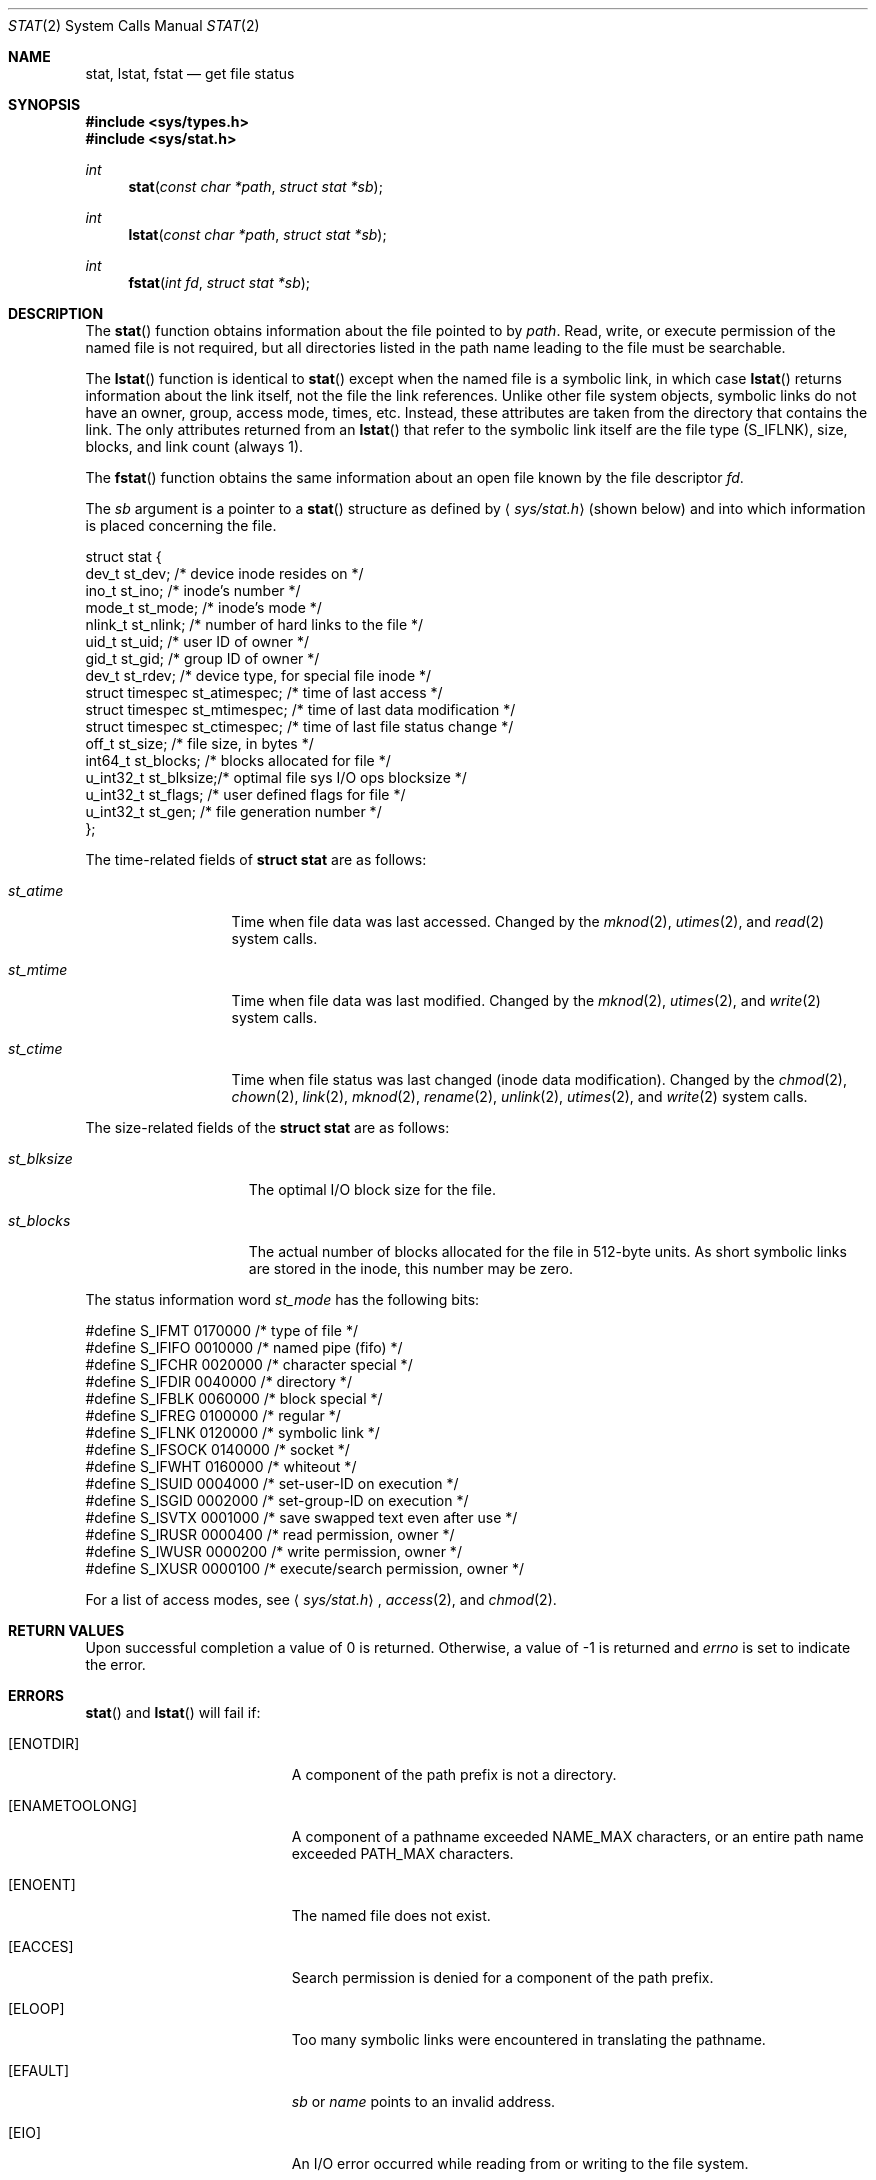 .\"	$OpenBSD: src/lib/libc/sys/stat.2,v 1.17 2003/06/02 20:18:39 millert Exp $
.\"
.\" Copyright (c) 1980, 1991, 1993, 1994
.\"	The Regents of the University of California.  All rights reserved.
.\"
.\" Redistribution and use in source and binary forms, with or without
.\" modification, are permitted provided that the following conditions
.\" are met:
.\" 1. Redistributions of source code must retain the above copyright
.\"    notice, this list of conditions and the following disclaimer.
.\" 2. Redistributions in binary form must reproduce the above copyright
.\"    notice, this list of conditions and the following disclaimer in the
.\"    documentation and/or other materials provided with the distribution.
.\" 3. Neither the name of the University nor the names of its contributors
.\"    may be used to endorse or promote products derived from this software
.\"    without specific prior written permission.
.\"
.\" THIS SOFTWARE IS PROVIDED BY THE REGENTS AND CONTRIBUTORS ``AS IS'' AND
.\" ANY EXPRESS OR IMPLIED WARRANTIES, INCLUDING, BUT NOT LIMITED TO, THE
.\" IMPLIED WARRANTIES OF MERCHANTABILITY AND FITNESS FOR A PARTICULAR PURPOSE
.\" ARE DISCLAIMED.  IN NO EVENT SHALL THE REGENTS OR CONTRIBUTORS BE LIABLE
.\" FOR ANY DIRECT, INDIRECT, INCIDENTAL, SPECIAL, EXEMPLARY, OR CONSEQUENTIAL
.\" DAMAGES (INCLUDING, BUT NOT LIMITED TO, PROCUREMENT OF SUBSTITUTE GOODS
.\" OR SERVICES; LOSS OF USE, DATA, OR PROFITS; OR BUSINESS INTERRUPTION)
.\" HOWEVER CAUSED AND ON ANY THEORY OF LIABILITY, WHETHER IN CONTRACT, STRICT
.\" LIABILITY, OR TORT (INCLUDING NEGLIGENCE OR OTHERWISE) ARISING IN ANY WAY
.\" OUT OF THE USE OF THIS SOFTWARE, EVEN IF ADVISED OF THE POSSIBILITY OF
.\" SUCH DAMAGE.
.\"
.\"     @(#)stat.2	8.3 (Berkeley) 4/19/94
.\"
.Dd April 19, 1994
.Dt STAT 2
.Os
.Sh NAME
.Nm stat ,
.Nm lstat ,
.Nm fstat
.Nd get file status
.Sh SYNOPSIS
.Fd #include <sys/types.h>
.Fd #include <sys/stat.h>
.Ft int
.Fn stat "const char *path" "struct stat *sb"
.Ft int
.Fn lstat "const char *path" "struct stat *sb"
.Ft int
.Fn fstat "int fd" "struct stat *sb"
.Sh DESCRIPTION
The
.Fn stat
function obtains information about the file pointed to by
.Fa path .
Read, write, or execute
permission of the named file is not required, but all directories
listed in the path name leading to the file must be searchable.
.Pp
The
.Fn lstat
function is identical to
.Fn stat
except when the named file is a symbolic link,
in which case
.Fn lstat
returns information about the link itself, not the file the link references.
Unlike other file system objects,
symbolic links do not have an owner, group, access mode, times, etc.
Instead, these attributes are taken from the directory that
contains the link.
The only attributes returned from an
.Fn lstat
that refer to the symbolic link itself are the file type
.Pq Dv S_IFLNK ,
size, blocks, and link count (always 1).
.Pp
The
.Fn fstat
function obtains the same information about an open file
known by the file descriptor
.Fa fd .
.Pp
The
.Fa sb
argument is a pointer to a
.Fn stat
structure
as defined by
.Aq Pa sys/stat.h
(shown below)
and into which information is placed concerning the file.
.Bd -literal
struct stat {
    dev_t      st_dev;    /* device inode resides on */
    ino_t      st_ino;    /* inode's number */
    mode_t     st_mode;   /* inode's mode */
    nlink_t    st_nlink;  /* number of hard links to the file */
    uid_t      st_uid;    /* user ID of owner */
    gid_t      st_gid;    /* group ID of owner */
    dev_t      st_rdev;   /* device type, for special file inode */
    struct timespec st_atimespec;  /* time of last access */
    struct timespec st_mtimespec;  /* time of last data modification */
    struct timespec st_ctimespec;  /* time of last file status change */
    off_t      st_size;   /* file size, in bytes */
    int64_t    st_blocks; /* blocks allocated for file */
    u_int32_t  st_blksize;/* optimal file sys I/O ops blocksize */
    u_int32_t  st_flags;  /* user defined flags for file */
    u_int32_t  st_gen;    /* file generation number */
};
.Ed
.Pp
The time-related fields of
.Li struct stat
are as follows:
.Bl -tag -width XXXst_mtime
.It Fa st_atime
Time when file data was last accessed.
Changed by the
.Xr mknod 2 ,
.Xr utimes 2 ,
and
.Xr read 2
system calls.
.It Fa st_mtime
Time when file data was last modified.
Changed by the
.Xr mknod 2 ,
.Xr utimes 2 ,
and
.Xr write 2
system calls.
.It Fa st_ctime
Time when file status was last changed (inode data modification).
Changed by the
.Xr chmod 2 ,
.Xr chown 2 ,
.Xr link 2 ,
.Xr mknod 2 ,
.Xr rename 2 ,
.Xr unlink 2 ,
.Xr utimes 2 ,
and
.Xr write 2
system calls.
.El
.Pp
The size-related fields of the
.Li struct stat
are as follows:
.Bl -tag -width XXXst_blksize
.It Fa st_blksize
The optimal I/O block size for the file.
.It Fa st_blocks
The actual number of blocks allocated for the file in 512-byte units.
As short symbolic links are stored in the inode, this number may
be zero.
.El
.Pp
The status information word
.Fa st_mode
has the following bits:
.Bd -literal
#define S_IFMT   0170000  /* type of file */
#define S_IFIFO  0010000  /* named pipe (fifo) */
#define S_IFCHR  0020000  /* character special */
#define S_IFDIR  0040000  /* directory */
#define S_IFBLK  0060000  /* block special */
#define S_IFREG  0100000  /* regular */
#define S_IFLNK  0120000  /* symbolic link */
#define S_IFSOCK 0140000  /* socket */
#define S_IFWHT  0160000  /* whiteout */
#define S_ISUID  0004000  /* set-user-ID on execution */
#define S_ISGID  0002000  /* set-group-ID on execution */
#define S_ISVTX  0001000  /* save swapped text even after use */
#define S_IRUSR  0000400  /* read permission, owner */
#define S_IWUSR  0000200  /* write permission, owner */
#define S_IXUSR  0000100  /* execute/search permission, owner */
.Ed
.Pp
For a list of access modes, see
.Aq Pa sys/stat.h ,
.Xr access 2 ,
and
.Xr chmod 2 .
.Sh RETURN VALUES
Upon successful completion a value of 0 is returned.
Otherwise, a value of \-1 is returned and
.Va errno
is set to indicate the error.
.Sh ERRORS
.Fn stat
and
.Fn lstat
will fail if:
.Bl -tag -width Er
.It Bq Er ENOTDIR
A component of the path prefix is not a directory.
.It Bq Er ENAMETOOLONG
A component of a pathname exceeded
.Dv NAME_MAX
characters, or an entire path name exceeded
.Dv PATH_MAX
characters.
.It Bq Er ENOENT
The named file does not exist.
.It Bq Er EACCES
Search permission is denied for a component of the path prefix.
.It Bq Er ELOOP
Too many symbolic links were encountered in translating the pathname.
.It Bq Er EFAULT
.Fa sb
or
.Em name
points to an invalid address.
.It Bq Er EIO
An I/O error occurred while reading from or writing to the file system.
.El
.Pp
.Bl -tag -width Er
.Fn fstat
will fail if:
.It Bq Er EBADF
.Fa fd
is not a valid open file descriptor.
.It Bq Er EFAULT
.Fa sb
points to an invalid address.
.It Bq Er EIO
An I/O error occurred while reading from or writing to the file system.
.El
.Sh SEE ALSO
.Xr chmod 2 ,
.Xr chown 2 ,
.Xr utimes 2 ,
.Xr symlink 7
.Sh STANDARDS
Previous versions of the system used different types for the
.Fa st_dev ,
.Fa st_uid ,
.Fa st_gid ,
.Fa st_rdev ,
.Fa st_size ,
.Fa st_blksize ,
and
.Fa st_blocks
fields.
.Pp
The
.Fn stat
and
.Fn fstat
function calls are expected to conform to
.St -p1003.1-88 .
.Sh HISTORY
A
.Fn stat
function appeared in
.At v2 .
An
.Fn lstat
function call appeared in
.Bx 4.2 .
.Sh CAVEATS
The file generation number,
.Fa st_gen ,
is only available to the superuser.
.Pp
The fields in the stat structure currently marked
.Fa st_spare1 ,
.Fa st_spare2 ,
and
.Fa st_spare3
are present in preparation for inode time stamps expanding to 64 bits.
This, however, can break certain programs that
depend on the time stamps being contiguous (in calls to
.Xr utimes 2 ) .
.Sh BUGS
Applying
.Fn fstat
to a socket (and thus to a pipe)
returns a zeroed buffer,
except for the blocksize field,
and a unique device and inode number.
